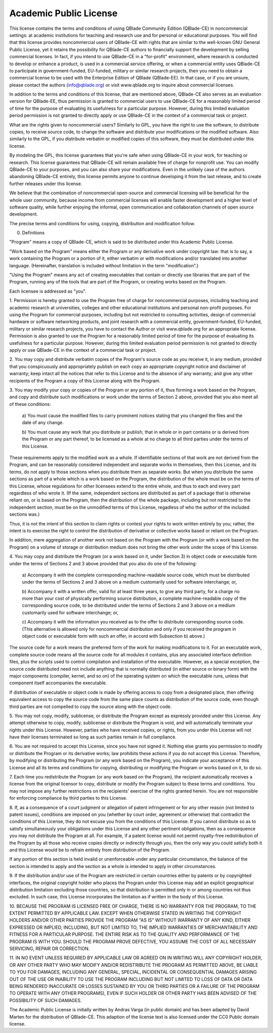 
Academic Public License
=======================

.. centered:: ACADEMIC PUBLIC LICENSE
.. centered:: (QBlade CE License v1.0)

.. centered::Preamble

This license contains the terms and conditions of using QBlade Community 
Edition (QBlade-CE) in noncommercial settings: at academic institutions for
teaching and research use and for personal or educational purposes. You will
find that this license provides noncommercial users of QBlade-CE with rights 
that are similar to the well-known GNU General Public License, yet it retains 
the possibility for QBlade-CE authors to financially support the development 
by selling commercial licenses. In fact, if you intend to use QBlade-CE in a
"for-profit" environment, where research is conducted to develop or enhance
a product, is used in a commercial service offering, or when a commercial 
entity uses QBlade-CE to participate in government-funded, EU-funded, military 
or similar research projects, then you need to obtain a commercial license to 
be used with the Enterprise Edition of QBlade (QBlade-EE). In that case, or 
if you are unsure, please contact the authors (info@qblade.org) or visit 
www.qblade.org to inquire about commercial licenses. 

In addition to the terms and conditions of this license, that are mentioned 
above, QBlade-CE also serves as an evaluation version for QBlade-EE, thus 
permission is granted to commercial users to use QBlade-CE for a reasonably 
limited period of time for the purpose of evaluating its usefulness for a 
particular purpose. However, during this limited evaluation period permission 
is not granted to directly apply or use QBlade-CE in the context of a commercial 
task or project.

What are the rights given to noncommercial users? Similarly to GPL, you
have the right to use the software, to distribute copies, to receive source
code, to change the software and distribute your modifications or the
modified software. Also similarly to the GPL, if you distribute verbatim or
modified copies of this software, they must be distributed under this
license.

By modeling the GPL, this license guarantees that you're safe when using
QBlade-CE in your work, for teaching or research. This license guarantees
that QBlade-CE will remain available free of charge for nonprofit use. You
can modify QBlade-CE to your purposes, and you can also share your modifications.
Even in the unlikely case of the authors abandoning QBlade-CE entirely, this
license permits anyone to continue developing it from the last release, and
to create further releases under this license.

We believe that the combination of noncommercial open-source and commercial
licensing will be beneficial for the whole user community, because income from
commercial licenses will enable faster development and a higher level of
software quality, while further enjoying the informal, open communication
and collaboration channels of open source development.

The precise terms and conditions for using, copying, distribution and
modification follow.


.. centered:: ACADEMIC PUBLIC LICENSE

.. centered:: TERMS AND CONDITIONS FOR USE, COPYING, DISTRIBUTION AND MODIFICATION

0. Definitions

"Program" means a copy of QBlade-CE, which is said to be distributed under
this Academic Public License.

"Work based on the Program" means either the Program or any derivative work
under copyright law: that is to say, a work containing the Program or a
portion of it, either verbatim or with modifications and/or translated into
another language.  (Hereinafter, translation is included without limitation
in the term "modification".)

"Using the Program" means any act of creating executables that contain or
directly use libraries that are part of the Program, running any of the
tools that are part of the Program, or creating works based on the Program.

Each licensee is addressed as "you".

1. Permission is hereby granted to use the Program free of charge for
noncommercial purposes, including teaching and academic research at
universities, colleges and other educational institutions and personal
non-profit purposes. For using the Program for commercial purposes,
including but not restricted to consulting activities, design of commercial
hardware or software networking products, and joint research with a
commercial entity, government-funded, EU-funded, military or similar
research projects, you have to contact the Author or visit www.qblade.org
for an appropriate license. Permission is also granted to use the Program
for a reasonably limited period of time for the purpose of evaluating its
usefulness for a particular purpose. However, during this limited evaluation 
period permission is not granted to directly apply or use QBlade-CE in the 
context of a commercial task or project.

2. You may copy and distribute verbatim copies of the Program's
source code as you receive it, in any medium, provided that you
conspicuously and appropriately publish on each copy an appropriate
copyright notice and disclaimer of warranty; keep intact all the
notices that refer to this License and to the absence of any warranty;
and give any other recipients of the Program a copy of this License
along with the Program.

3. You may modify your copy or copies of the Program or any portion
of it, thus forming a work based on the Program, and copy and
distribute such modifications or work under the terms of Section 2
above, provided that you also meet all of these conditions:

    a) You must cause the modified files to carry prominent notices
    stating that you changed the files and the date of any change.

    b) You must cause any work that you distribute or publish, that in
    whole or in part contains or is derived from the Program or any
    part thereof, to be licensed as a whole at no charge to all third
    parties under the terms of this License.

These requirements apply to the modified work as a whole.  If
identifiable sections of that work are not derived from the Program,
and can be reasonably considered independent and separate works in
themselves, then this License, and its terms, do not apply to those
sections when you distribute them as separate works.  But when you
distribute the same sections as part of a whole which is a work based
on the Program, the distribution of the whole must be on the terms of
this License, whose regulations for other licensees extend to the
entire whole, and thus to each and every part regardless of who wrote it.
(If the same, independent sections are distributed as part of a package
that is otherwise reliant on, or is based on the Program, then the
distribution of the whole package, including but not restricted to the
independent section, must be on the unmodified terms of this License,
regadless of who the author of the included sections was.)

Thus, it is not the intent of this section to claim rights or contest
your rights to work written entirely by you; rather, the intent is to
exercise the right to control the distribution of derivative or
collective works based or reliant on the Program.

In addition, mere aggregation of another work not based on the Program
with the Program (or with a work based on the Program) on a volume of
storage or distribution medium does not bring the other work under
the scope of this License.

4. You may copy and distribute the Program (or a work based on it,
under Section 3) in object code or executable form under the terms of
Sections 2 and 3 above provided that you also do one of the following:

    a) Accompany it with the complete corresponding machine-readable
    source code, which must be distributed under the terms of Sections
    2 and 3 above on a medium customarily used for software interchange; or,

    b) Accompany it with a written offer, valid for at least three
    years, to give any third party, for a charge no more than your
    cost of physically performing source distribution, a complete
    machine-readable copy of the corresponding source code, to be
    distributed under the terms of Sections 2 and 3 above on a medium
    customarily used for software interchange; or,

    c) Accompany it with the information you received as to the offer
    to distribute corresponding source code.  (This alternative is
    allowed only for noncommercial distribution and only if you received
    the program in object code or executable form with such an offer,
    in accord with Subsection b) above.)

The source code for a work means the preferred form of the work for
making modifications to it.  For an executable work, complete source
code means all the source code for all modules it contains, plus any
associated interface definition files, plus the scripts used to
control compilation and installation of the executable.  However, as a
special exception, the source code distributed need not include
anything that is normally distributed (in either source or binary
form) with the major components (compiler, kernel, and so on) of the
operating system on which the executable runs, unless that component
itself accompanies the executable.

If distribution of executable or object code is made by offering
access to copy from a designated place, then offering equivalent
access to copy the source code from the same place counts as
distribution of the source code, even though third parties are not
compelled to copy the source along with the object code.

5. You may not copy, modify, sublicense, or distribute the Program
except as expressly provided under this License.  Any attempt
otherwise to copy, modify, sublicense or distribute the Program is
void, and will automatically terminate your rights under this License.
However, parties who have received copies, or rights, from you under
this License will not have their licenses terminated so long as such
parties remain in full compliance.

6. You are not required to accept this License, since you have not
signed it.  Nothing else grants you permission to modify or distribute
the Program or its derivative works; law prohibits these actions
if you do not accept this License.  Therefore, by modifying or distributing
the Program (or any work based on the Program), you indicate your
acceptance of this License and all its terms and conditions for copying,
distributing or modifying the Program or works based on it, to do so.

7. Each time you redistribute the Program (or any work based on the
Program), the recipient automatically receives a license from the
original licensor to copy, distribute or modify the Program subject to
these terms and conditions.  You may not impose any further
restrictions on the recipients' exercise of the rights granted herein.
You are not responsible for enforcing compliance by third parties to
this License.

8. If, as a consequence of a court judgment or allegation of patent
infringement or for any other reason (not limited to patent issues),
conditions are imposed on you (whether by court order, agreement or
otherwise) that contradict the conditions of this License, they do not
excuse you from the conditions of this License.  If you cannot
distribute so as to satisfy simultaneously your obligations under this
License and any other pertinent obligations, then as a consequence you
may not distribute the Program at all.  For example, if a patent
license would not permit royalty-free redistribution of the Program by
all those who receive copies directly or indirectly through you, then
the only way you could satisfy both it and this License would be to
refrain entirely from distribution of the Program.

If any portion of this section is held invalid or unenforceable under
any particular circumstance, the balance of the section is intended to
apply and the section as a whole is intended to apply in other
circumstances.

9. If the distribution and/or use of the Program are restricted in
certain countries either by patents or by copyrighted interfaces, the
original copyright holder who places the Program under this License
may add an explicit geographical distribution limitation excluding
those countries, so that distribution is permitted only in or among
countries not thus excluded.  In such case, this License incorporates
the limitation as if written in the body of this License.

.. centered:: NO WARRANTY

10. BECAUSE THE PROGRAM IS LICENSED FREE OF CHARGE, THERE IS NO WARRANTY
FOR THE PROGRAM, TO THE EXTENT PERMITTED BY APPLICABLE LAW.  EXCEPT WHEN
OTHERWISE STATED IN WRITING THE COPYRIGHT HOLDERS AND/OR OTHER PARTIES
PROVIDE THE PROGRAM "AS IS" WITHOUT WARRANTY OF ANY KIND, EITHER EXPRESSED
OR IMPLIED, INCLUDING, BUT NOT LIMITED TO, THE IMPLIED WARRANTIES OF
MERCHANTABILITY AND FITNESS FOR A PARTICULAR PURPOSE.  THE ENTIRE RISK AS
TO THE QUALITY AND PERFORMANCE OF THE PROGRAM IS WITH YOU.  SHOULD THE
PROGRAM PROVE DEFECTIVE, YOU ASSUME THE COST OF ALL NECESSARY SERVICING,
REPAIR OR CORRECTION.

11. IN NO EVENT UNLESS REQUIRED BY APPLICABLE LAW OR AGREED ON IN WRITING
WILL ANY COPYRIGHT HOLDER, OR ANY OTHER PARTY WHO MAY MODIFY AND/OR
REDISTRIBUTE THE PROGRAM AS PERMITTED ABOVE, BE LIABLE TO YOU FOR DAMAGES,
INCLUDING ANY GENERAL, SPECIAL, INCIDENTAL OR CONSEQUENTIAL DAMAGES ARISING
OUT OF THE USE OR INABILITY TO USE THE PROGRAM INCLUDING BUT NOT LIMITED
TO LOSS OF DATA OR DATA BEING RENDERED INACCURATE OR LOSSES SUSTAINED BY
YOU OR THIRD PARTIES OR A FAILURE OF THE PROGRAM TO OPERATE WITH ANY OTHER
PROGRAMS), EVEN IF SUCH HOLDER OR OTHER PARTY HAS BEEN ADVISED OF THE
POSSIBILITY OF SUCH DAMAGES.

.. centered:: END OF TERMS AND CONDITIONS

The Academic Public License is initially written by Andras Varga (in public 
domain) and has been adapted by David Marten for the distribution of QBlade-CE.
This adaption of the license text is also licensed under the CC0 Public domain 
license.